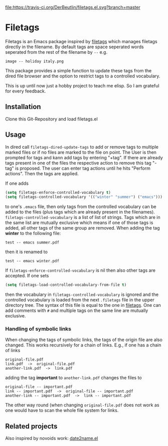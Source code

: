[[https://travis-ci.org/DerBeutlin/filetags.el][file:https://travis-ci.org/DerBeutlin/filetags.el.svg?branch=master]]

* Filetags
Filetags is an Emacs package inspired by [[https://github.com/novoid/filetags][filetags]] which manages filetags directly in the filename. By default tags are space seperated words seperated from the rest of the filename by  =--=  e.g.
: image -- holiday italy.png
This package provides a simple function to update these tags from the dired file browser and the option to restrict tags to a controlled vocabulary.

This is up until now just a hobby project to teach me elisp. So I am grateful for every feedback.

** Installation
Clone this Git-Repository and load filetags.el

** Usage
In dired call =filetags-dired-update-tags= to add or remove tags to multiple marked files or if no files are marked to the file on point.
The User is then prompted for tags  and kann add tags by entering "+tag". If there are already tags present in one of the files the respective action to remove this tag "-tag" is proposed. The user can enter tag actions until he hits "Perform actions". Then the tags are applied. 

If one adds 
#+BEGIN_SRC emacs-lisp
(setq filetags-enforce-controlled-vocabulary t)
(setq filetags-controlled-vocabulary '(("winter" "summer") ("emacs")))
#+END_SRC
to one's =.emacs= file, then only tags from the controlled vocabulary can be added to the files (plus tags which are already present in the filenames). =filetags-controlled-vocabulary= is a list of list of strings. Tags which are in the same list are mutually exclusive which means if one of those tags is added, all other tags of the same group are removed.
When adding the tag *winter* to the following file:
: test -- emacs summer.pdf
then it is renamed to
: test -- emacs winter.pdf 
If =filetags-enforce-controlled-vocabulary= is nil then also other tags are accepted.
If one sets
#+BEGIN_SRC emacs-lisp
(setq filetags-load-controlled-vocabulary-from-file t)
#+END_SRC
then the vocabulary in =filetags-controlled-vocabulary= is ignored and the controlled vocabulary is loaded from the next =.filetags= file in the upper directory tree. The syntax of this file is equal to the one in [[https://github.com/novoid/filetags#get-the-most-out-of-filetags-controlled-vocabulary-filetags][filetags]]. One can add comments with =#= and multiple tags on the same line are mutually exclusive.

*** Handling of symbolic links 
When changing the tags of symbolic links, the tags of the origin file are also changed. This works recursively for a chain of links.
E.g., if one has a chain of links
: original-file.pdf
: link.pdf  ->  original-file.pdf
: another-link.pdf  ->  link.pdf

adding the tag *important* to =another-link.pdf= changes the files to
: original-file -- important.pdf
: link -- important.pdf  ->  original-file -- important.pdf
: another-link -- important.pdf  ->  link -- important.pdf

The other way round (when changing =original-file.pdf= does not work as one would have to scan the whole file system for links.
** Related projects
Also inspired by novoids work: [[https://github.com/DerBeutlin/date2name.el][date2name.el]] 
